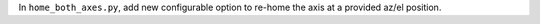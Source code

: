 In ``home_both_axes.py``, add new configurable option to re-home the axis at a provided az/el position.
